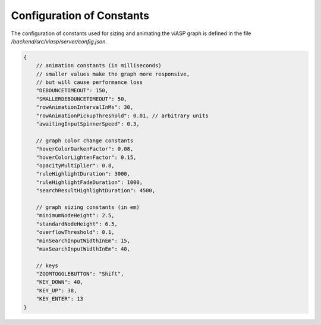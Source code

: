 ==========================
Configuration of Constants
==========================

The configuration of constants used for sizing and animating the viASP graph is defined in the file `/backend/src/viasp/server/config.json`.

.. code-block:: JSON

    {
        // animation constants (in milliseconds)
        // smaller values make the graph more responsive,
        // but will cause performance loss
        "DEBOUNCETIMEOUT": 150, 
        "SMALLERDEBOUNCETIMEOUT": 50,
        "rowAnimationIntervalInMs": 30,
        "rowAnimationPickupThreshold": 0.01, // arbitrary units
        "awaitingInputSpinnerSpeed": 0.3,

        // graph color change constants
        "hoverColorDarkenFactor": 0.08,
        "hoverColorLightenFactor": 0.15,
        "opacityMultiplier": 0.8,
        "ruleHighlightDuration": 3000,
        "ruleHighlightFadeDuration": 1000,
        "searchResultHighlightDuration": 4500,

        // graph sizing constants (in em)
        "minimumNodeHeight": 2.5,
        "standardNodeHeight": 6.5,
        "overflowThreshold": 0.1,
        "minSearchInputWidthInEm": 15,
        "maxSearchInputWidthInEm": 40,

        // keys
        "ZOOMTOGGLEBUTTON": "Shift",
        "KEY_DOWN": 40,
        "KEY_UP": 38,
        "KEY_ENTER": 13
    }

